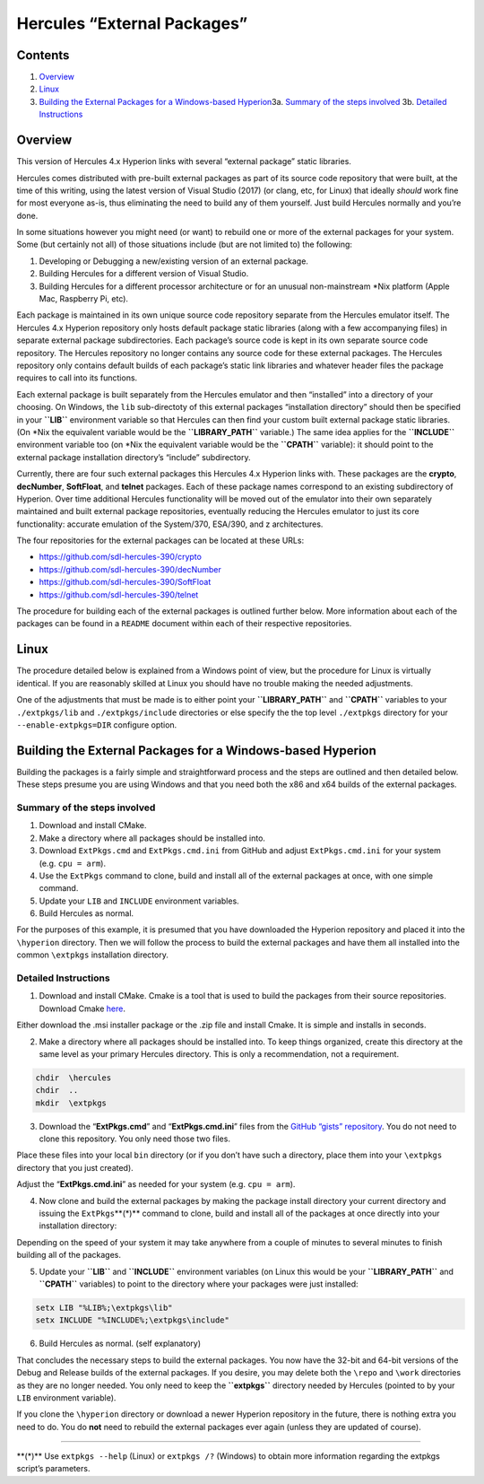 Hercules “External Packages”
============================

Contents
--------

1. `Overview <#Overview>`__
2. `Linux <#Linux>`__
3. `Building the External Packages for a Windows-based
   Hyperion <#Building-the-External-Packages-for-a-Windows-based-Hyperion>`__\ 
   3a. `Summary of the steps
   involved <#Summary-of-the-steps-involved>`__\  3b. `Detailed
   Instructions <#Detailed-Instructions>`__\ 

Overview
--------

This version of Hercules 4.x Hyperion links with several “external
package” static libraries.

Hercules comes distributed with pre-built external packages as part of
its source code repository that were built, at the time of this writing,
using the latest version of Visual Studio (2017) (or clang, etc, for
Linux) that ideally *should* work fine for most everyone as-is, thus
eliminating the need to build any of them yourself. Just build Hercules
normally and you’re done.

In some situations however you might need (or want) to rebuild one or
more of the external packages for your system. Some (but certainly not
all) of those situations include (but are not limited to) the following:

1. Developing or Debugging a new/existing version of an external
   package.
2. Building Hercules for a different version of Visual Studio.
3. Building Hercules for a different processor architecture or for an
   unusual non-mainstream \*Nix platform (Apple Mac, Raspberry Pi, etc).

Each package is maintained in its own unique source code repository
separate from the Hercules emulator itself. The Hercules 4.x Hyperion
repository only hosts default package static libraries (along with a few
accompanying files) in separate external package subdirectories. Each
package’s source code is kept in its own separate source code
repository. The Hercules repository no longer contains any source code
for these external packages. The Hercules repository only contains
default builds of each package’s static link libraries and whatever
header files the package requires to call into its functions.

Each external package is built separately from the Hercules emulator and
then “installed” into a directory of your choosing. On Windows, the
``lib`` sub-directoty of this external packages “installation directory”
should then be specified in your **``LIB``** environment variable so
that Hercules can then find your custom built external package static
libraries. (On \*Nix the equivalent variable would be the
**``LIBRARY_PATH``** variable.) The same idea applies for the
**``INCLUDE``** environment variable too (on \*Nix the equivalent
variable would be the **``CPATH``** variable): it should point to the
external package installation directory’s “include” subdirectory.

Currently, there are four such external packages this Hercules 4.x
Hyperion links with. These packages are the **crypto**, **decNumber**,
**SoftFloat**, and **telnet** packages. Each of these package names
correspond to an existing subdirectory of Hyperion. Over time additional
Hercules functionality will be moved out of the emulator into their own
separately maintained and built external package repositories,
eventually reducing the Hercules emulator to just its core
functionality: accurate emulation of the System/370, ESA/390, and z
architectures.

The four repositories for the external packages can be located at these
URLs:

-  https://github.com/sdl-hercules-390/crypto
-  https://github.com/sdl-hercules-390/decNumber
-  https://github.com/sdl-hercules-390/SoftFloat
-  https://github.com/sdl-hercules-390/telnet

The procedure for building each of the external packages is outlined
further below. More information about each of the packages can be found
in a ``README`` document within each of their respective repositories.

Linux
-----

The procedure detailed below is explained from a Windows point of view,
but the procedure for Linux is virtually identical. If you are
reasonably skilled at Linux you should have no trouble making the needed
adjustments.

One of the adjustments that must be made is to either point your
**``LIBRARY_PATH``** and **``CPATH``** variables to your
``./extpkgs/lib`` and ``./extpkgs/include`` directories or else specify
the the top level ``./extpkgs`` directory for your
``--enable-extpkgs=DIR`` configure option.

Building the External Packages for a Windows-based Hyperion
-----------------------------------------------------------

Building the packages is a fairly simple and straightforward process and
the steps are outlined and then detailed below. These steps presume you
are using Windows and that you need both the x86 and x64 builds of the
external packages.

Summary of the steps involved
~~~~~~~~~~~~~~~~~~~~~~~~~~~~~

1. Download and install CMake.
2. Make a directory where all packages should be installed into.
3. Download ``ExtPkgs.cmd`` and ``ExtPkgs.cmd.ini`` from GitHub and
   adjust ``ExtPkgs.cmd.ini`` for your system (e.g. ``cpu = arm``).
4. Use the ``ExtPkgs`` command to clone, build and install all of the
   external packages at once, with one simple command.
5. Update your ``LIB`` and ``INCLUDE`` environment variables.
6. Build Hercules as normal.

For the purposes of this example, it is presumed that you have
downloaded the Hyperion repository and placed it into the ``\hyperion``
directory. Then we will follow the process to build the external
packages and have them all installed into the common ``\extpkgs``
installation directory.

Detailed Instructions
~~~~~~~~~~~~~~~~~~~~~

1. Download and install CMake. Cmake is a tool that is used to build the
   packages from their source repositories. Download Cmake
   `here <https://cmake.org/>`__.

Either download the .msi installer package or the .zip file and install
Cmake. It is simple and installs in seconds.

2. Make a directory where all packages should be installed into. To keep
   things organized, create this directory at the same level as your
   primary Hercules directory. This is only a recommendation, not a
   requirement.

.. code:: dos

         chdir  \hercules
         chdir  ..
         mkdir  \extpkgs

3. Download the “**ExtPkgs.cmd**” and “**ExtPkgs.cmd.ini**” files from
   the `GitHub “gists”
   repository <https://github.com/SDL-Hercules-390/gists>`__. You do not
   need to clone this repository. You only need those two files.

Place these files into your local ``bin`` directory (or if you don’t
have such a directory, place them into your ``\extpkgs`` directory that
you just created).

Adjust the “**ExtPkgs.cmd.ini**” as needed for your system
(e.g. ``cpu = arm``).

4. Now clone and build the external packages by making the package
   install directory your current directory and issuing the
   ``ExtPkgs``\ \**(\*)*\* command to clone, build and install all of
   the packages at once directly into your installation directory:

   .. raw:: html

      <pre>
         chdir  \extpkgs
         ExtPkgs.cmd   CLONE   c  d  s  t        <i><b>(see footnote at end)</b></i>
      </pre>

Depending on the speed of your system it may take anywhere from a couple
of minutes to several minutes to finish building all of the packages.

5. Update your **``LIB``** and **``INCLUDE``** environment variables (on
   Linux this would be your **``LIBRARY_PATH``** and **``CPATH``**
   variables) to point to the directory where your packages were just
   installed:

.. code:: dos

           setx LIB "%LIB%;\extpkgs\lib"
           setx INCLUDE "%INCLUDE%;\extpkgs\include"

6. Build Hercules as normal. (self explanatory)

That concludes the necessary steps to build the external packages. You
now have the 32-bit and 64-bit versions of the Debug and Release builds
of the external packages. If you desire, you may delete both the
``\repo`` and ``\work`` directories as they are no longer needed. You
only need to keep the **``\extpkgs``** directory needed by Hercules
(pointed to by your ``LIB`` environment variable).

If you clone the ``\hyperion`` directory or download a newer Hyperion
repository in the future, there is nothing extra you need to do. You do
**not** need to rebuild the external packages ever again (unless they
are updated of course).

--------------

\**(\*)*\* Use ``extpkgs --help`` (Linux) or ``extpkgs /?`` (Windows) to
obtain more information regarding the extpkgs script’s parameters.
